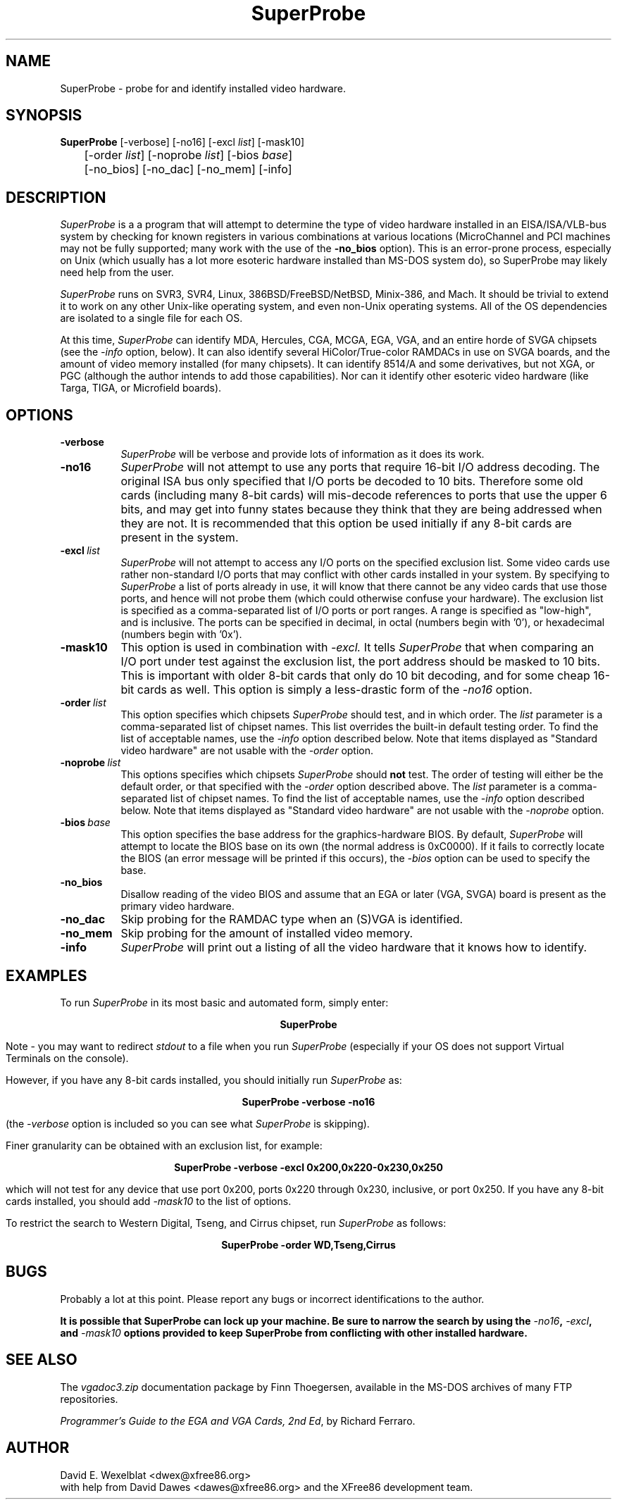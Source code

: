.\" $XFree86: xc/programs/Xserver/hw/xfree86/SuperProbe/SuperProbe.man,v 3.4.2.4 1999/10/12 17:18:39 hohndel Exp $
.TH SuperProbe 1 "Release 6.3 (XFree86 3.3.6/SuperProbe 2.21)" "X Version 11"
.SH NAME
SuperProbe - probe for and identify installed video hardware.
.SH SYNOPSIS
.B SuperProbe
[-verbose] [-no16] [-excl \fIlist\fP] [-mask10] 
.if n .br
	[-order \fIlist\fP] [-noprobe \fIlist\fP] [-bios \fIbase\fP] 
.br
	[-no_bios] [-no_dac] [-no_mem] [-info]
.SH DESCRIPTION
.PP
.I SuperProbe
is a a program that will attempt to determine the type of video hardware
installed in an EISA/ISA/VLB-bus system by checking for known registers 
in various combinations at various locations (MicroChannel and PCI machines 
may not be fully supported; many work with the use of the
.B -no_bios
option).  This is an error-prone process, especially on Unix (which 
usually has a lot more esoteric hardware installed than MS-DOS system do), so 
SuperProbe may likely need help from the user.
.PP
.I SuperProbe 
runs on SVR3, SVR4, Linux, 386BSD/FreeBSD/NetBSD, Minix-386, and Mach.  It
should be trivial to extend it to work on any other Unix-like operating 
system, and even non-Unix operating systems.  All of the OS dependencies 
are isolated to a single file for each OS.
.PP
At this time,
.I SuperProbe
can identify MDA, Hercules, CGA, MCGA, EGA, VGA, and an entire horde of
SVGA chipsets (see the
.I -info
option, below).  It can also identify several HiColor/True-color RAMDACs
in use on SVGA boards, and the amount of video memory installed (for many
chipsets).  It can identify 8514/A and some derivatives, but
not XGA, or PGC (although the author intends to add those capabilities).
Nor can it identify other esoteric video hardware (like Targa, TIGA, or 
Microfield boards).
.SH OPTIONS
.TP 8
.B "-verbose"
.I SuperProbe
will be verbose and provide lots of information as it does its work.
.TP 8
.B "-no16"
.I SuperProbe
will not attempt to use any ports that require 16-bit I/O address decoding.  
The original ISA bus only specified that I/O ports be decoded to 10 bits.
Therefore some old cards (including many 8-bit cards) will mis-decode 
references to ports that use the upper 6 bits, and may get into funny states
because they think that they are being addressed when they are not.
It is recommended that this option be used initially if any 8-bit cards
are present in the system.
.TP 8
.BI "-excl" "\ list"
.I SuperProbe
will not attempt to access any I/O ports on the specified exclusion list.
Some video cards use rather non-standard I/O ports that may conflict with
other cards installed in your system.  By specifying to
.I SuperProbe
a list of ports already in use, it will know that there cannot be any video
cards that use those ports, and hence will not probe them (which could
otherwise confuse your hardware).  The exclusion list is specified as
a comma-separated list of I/O ports or port ranges.  A range is specified
as "low-high", and is inclusive.  The ports can be specified in decimal,
in octal (numbers begin with '0'), or hexadecimal (numbers begin with '0x').
.TP 8
.B "-mask10"
This option is used in combination with
.I -excl.
It tells
.I SuperProbe
that when comparing an I/O port under test against the exclusion list, the
port address should be masked to 10 bits.  This is important with older
8-bit cards that only do 10 bit decoding, and for some cheap 16-bit cards
as well.  This option is simply a less-drastic form of the
.I -no16
option.
.TP 8
.BI "-order" "\ list"
This option specifies which chipsets
.I SuperProbe
should test, and in which order.  The
.I list
parameter is a comma-separated list of chipset names.  This list overrides
the built-in default testing order.  To find the list of acceptable names,
use the
.I -info
option described below.  Note that items displayed as "Standard video
hardware" are not usable with the
.I -order
option.
.TP 8
.BI "-noprobe" "\ list"
This options specifies which chipsets
.I SuperProbe
should
.B not
test.  The order of testing will either be the default order, or that
specified with the
.I -order
option described above.  The
.I list
parameter is a comma-separated list of chipset names.  To find the list
of acceptable names, use the
.I -info
option described below.  Note that items displayed as "Standard video
hardware" are not usable with the
.I -noprobe
option.
.TP 8
.BI "-bios" "\ base"
This option specifies the base address for the graphics-hardware BIOS.
By default,
.I SuperProbe
will attempt to locate the BIOS base on its own (the normal address is
0xC0000).  If it fails to correctly locate the BIOS (an error message will
be printed if this occurs), the
.I -bios
option can be used to specify the base.
.TP 8
.B "-no_bios"
Disallow reading of the video BIOS and assume that an EGA or later 
(VGA, SVGA) board is present as the primary video hardware.  
.TP 8
.B "-no_dac"
Skip probing for the RAMDAC type when an (S)VGA is identified.
.TP 8
.B "-no_mem"
Skip probing for the amount of installed video memory.
.TP 8
.B "-info"
.I SuperProbe
will print out a listing of all the video hardware that it knows how to
identify.
.SH EXAMPLES
.PP
To run 
.I SuperProbe 
in its most basic and automated form, simply enter:
.sp
.ce
.B SuperProbe
.PP
Note - you may want to redirect 
.I stdout
to a file when you run
.I SuperProbe
(especially if your OS does not support Virtual Terminals on the console).
.PP
However, if you have any 8-bit cards installed, you should initially run
.I SuperProbe
as:
.sp
.ce
.B SuperProbe -verbose -no16
.PP
(the
.I -verbose
option is included so you can see what
.I SuperProbe
is skipping).
.PP
Finer granularity can be obtained with an exclusion list, for example:
.sp
.ce
.B SuperProbe -verbose -excl 0x200,0x220-0x230,0x250
.PP
which will not test for any device that use port 0x200, ports 0x220 through
0x230, inclusive, or port 0x250.  If you have any 8-bit cards installed,
you should add
.I -mask10
to the list of options.
.PP
To restrict the search to Western Digital, Tseng, and Cirrus chipset,
run
.I SuperProbe
as follows:
.sp
.ce
.B SuperProbe -order WD,Tseng,Cirrus
.SH BUGS
.PP
Probably a lot at this point.  Please report any bugs or incorrect
identifications to the author.
.PP
\fBIt is possible that SuperProbe can lock up your machine.  Be sure to
narrow the search by using the \fI-no16\fB, \fI-excl\fB, and \fI-mask10\fB
options provided to keep SuperProbe from conflicting with other installed
hardware.\fR
.SH SEE ALSO
.PP
The
.I vgadoc3.zip
documentation package by Finn Thoegersen, available in the MS-DOS archives
of many FTP repositories.
.PP
\fIProgrammer's Guide to the EGA and VGA Cards, 2nd Ed\fP, by Richard
Ferraro.
.SH AUTHOR
David E. Wexelblat <dwex@xfree86.org>
.br
with help from David Dawes <dawes@xfree86.org> and the XFree86 
development team.
.\" $TOG: SuperProbe.man /main/7 1997/07/19 09:20:52 kaleb $
